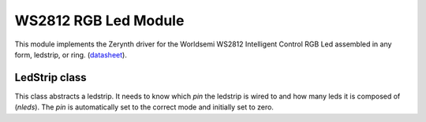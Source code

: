 .. module:: ws2812.ledstrips

*********************
WS2812 RGB Led Module
*********************

This module implements the Zerynth driver for the Worldsemi WS2812 Intelligent Control RGB Led assembled in any form, ledstrip, or ring.
(`datasheet <http://www.world-semi.com/DownLoadFile/108>`_).

    
.. function:: add_color(r1,g1,b1,r2,g2,b2)

   Returns a tuple (r,g,b) where r=r1+r2, g=g1+g2, b=b1+b2. In case of overflow, components are capped to 255

    
.. function:: first_color(r1,g1,b1,r2,g2,b2)

   Always returns (r1,g1,b1) unless all the components are zero. In that case it returns (r2,g2,b2)

    
.. function:: second_color(r1,g1,b1,r2,g2,b2)

   Always returns (r2,g2,b2) unless all the components are zero. In that case it returns (r1,g1,b1)

    
==============
LedStrip class
==============


.. class:: LedStrip(pin,nleds)

    This class abstracts a ledstrip. It needs to know which *pin* the ledstrip is wired to and how many leds it is composed of (*nleds*).
    The *pin* is automatically set to the correct mode and initially set to zero.

    
.. method:: on()

    Turns on the ledstrip, colouring each led with the configuration set with methods like :meth:`set`.

        
.. method:: set(n,r,g,b)

    Sets the *nth* led of the strip to the *r*, *g*, *b* color specified. The led will change color only after the next call to :meth:`on`.

    An equivalent and valid syntax is ledstrip[n]=(r,g,b).

        
.. method:: setall(r,g,b)

    Sets all the leds of the strip to the *r*, *g*, *b* color specified. The led will change color only after the next call to :meth:`on`.
        
.. method:: clear()

    Sets all the leds of the strip to off. The leds will turn off after the next call to :meth:`on`.
        
.. method:: lshift()

    Shifts to the left all the leds by one. The leds will change color only after the next call to :meth:`on`.
        
.. method:: rshift()

    Shifts to the right all the leds by one. The leds will change color only after the next call to :meth:`on`.
        
.. method:: brightness(brt)

    Multiplies all the led color by *brt*, a float between 0 and 1. The leds will change color only after the next call to :meth:`on`.
        
.. method:: merge(lstrip,fun=add_color)

    Merges *lstrip* with the current strip (*self*).
    The resulting colors are calculated by applying *fun* to every corresponding pair of leds in the ledstrips.

    The signature of fun must be *fun(r1,g1,b1,r2,b2,g2)* where r1,g1,b1 are the color components of the first strip
    and r2,g2,b2 are the color components of the second strip. The default *add_color* sums colors component by component.

    Merging strips is very useful for animations. Indeed one can build different layers on different strips, animate them
    separately and merge them in one single strip to be showed.

        
